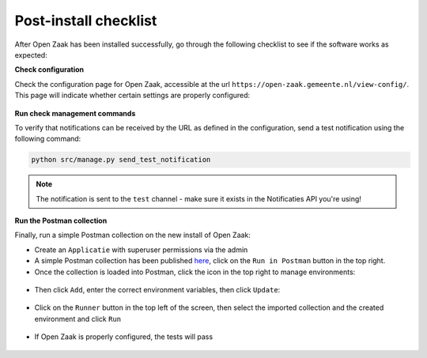 Post-install checklist
======================

After Open Zaak has been installed successfully, go through the following checklist
to see if the software works as expected:

**Check configuration**

Check the configuration page for Open Zaak, accessible at the url ``https://open-zaak.gemeente.nl/view-config/``.
This page will indicate whether certain settings are properly configured:

.. figure:: assets/openzaak-config.png
    :width: 100%
    :alt: Open Zaak config page

**Run check management commands**

To verify that notifications can be received by the URL as defined
in the configuration, send a test notification using the following command:

.. code-block:: shell

    python src/manage.py send_test_notification

.. note:: The notification is sent to the ``test`` channel - make sure it exists in the
   Notificaties API you're using!

**Run the Postman collection**

Finally, run a simple Postman collection on the new install of Open Zaak:

* Create an ``Applicatie`` with superuser permissions via the admin
* A simple Postman collection has been published `here`_, click on the ``Run in Postman`` button
  in the top right.
* Once the collection is loaded into Postman, click the icon in the top right to manage environments:

.. figure:: assets/manage_envs.png
    :width: 100%
    :alt: Manage postman environments

* Then click ``Add``, enter the correct environment variables, then click ``Update``:

.. figure:: assets/create_env.png
    :width: 100%
    :alt: Create a postman environment

* Click on the ``Runner`` button in the top left of the screen, then select the
  imported collection and the created environment and click ``Run``

.. figure:: assets/collection_runner.png
    :width: 100%
    :alt: Postman collection runner

* If Open Zaak is properly configured, the tests will pass

.. figure:: assets/results.png
    :width: 100%
    :alt: Postman collection runner results

.. _`here`: https://documenter.getpostman.com/view/7083537/SWT8gKYU?version=latest
